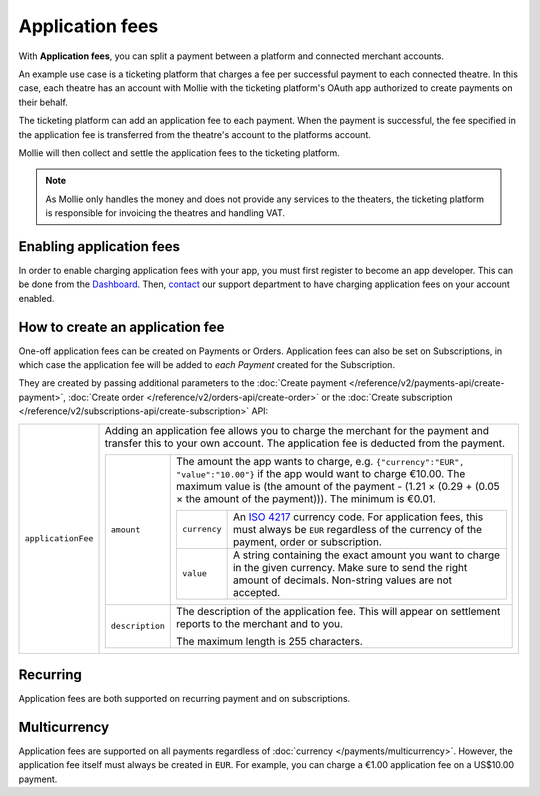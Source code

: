 Application fees
================
With **Application fees**, you can split a payment between a platform and connected merchant accounts.

An example use case is a ticketing platform that charges a fee per successful payment to each connected theatre. In this
case, each theatre has an account with Mollie with the ticketing platform's OAuth app authorized to create payments on
their behalf.

The ticketing platform can add an application fee to each payment. When the payment is successful, the fee specified in
the application fee is transferred from the theatre's account to the platforms account.

Mollie will then collect and settle the application fees to the ticketing platform.

.. note:: As Mollie only handles the money and does not provide any services to the theaters, the ticketing platform is
   responsible for invoicing the theatres and handling VAT.

Enabling application fees
-------------------------
In order to enable charging application fees with your app, you must first register to become an app developer. This can
be done from the `Dashboard <https://www.mollie.com/dashboard/developers/applications>`_. Then,
`contact <https://www.mollie.com/en/contact/>`_ our support department to have charging application fees on your account
enabled.

How to create an application fee
--------------------------------

One-off application fees can be created on Payments or Orders. Application fees can also be set on Subscriptions, in
which case the application fee will be added to *each Payment* created for the Subscription.

They are created by passing additional parameters to the
:doc:`Create payment </reference/v2/payments-api/create-payment>`,
:doc:`Create order </reference/v2/orders-api/create-order>` or the
:doc:`Create subscription </reference/v2/subscriptions-api/create-subscription>` API:

.. list-table::
   :widths: auto

   * - ``applicationFee``

       .. type:: object
          :required: false

     - Adding an application fee allows you to charge the merchant for the payment and transfer this to your
       own account. The application fee is deducted from the payment.

       .. list-table::
          :widths: auto

          * - ``amount``

              .. type:: amount object
                 :required: true

            - The amount the app wants to charge, e.g. ``{"currency":"EUR", "value":"10.00"}`` if the app would want to
              charge €10.00. The maximum value is (the amount of the payment - (1.21 × (0.29 + (0.05 × the amount of
              the payment))). The minimum is €0.01.


              .. list-table::
                 :widths: auto

                 * - ``currency``

                     .. type:: string
                        :required: true

                   - An `ISO 4217 <https://en.wikipedia.org/wiki/ISO_4217>`_ currency code. For application fees, this
                     must always be ``EUR`` regardless of the currency of the payment, order or subscription.

                 * - ``value``

                     .. type:: string
                        :required: true

                   - A string containing the exact amount you want to charge in the given currency. Make sure to send
                     the right amount of decimals. Non-string values are not accepted.

          * - ``description``

              .. type:: string
                 :required: true

            - The description of the application fee. This will appear on settlement reports to the merchant and to you.

              The maximum length is 255 characters.

Recurring
-------------
Application fees are both supported on recurring payment and on subscriptions.

Multicurrency
-------------
Application fees are supported on all payments regardless of :doc:`currency </payments/multicurrency>`. However, the
application fee itself must always be created in ``EUR``. For example, you can charge a €1.00 application fee on a
US$10.00 payment.
